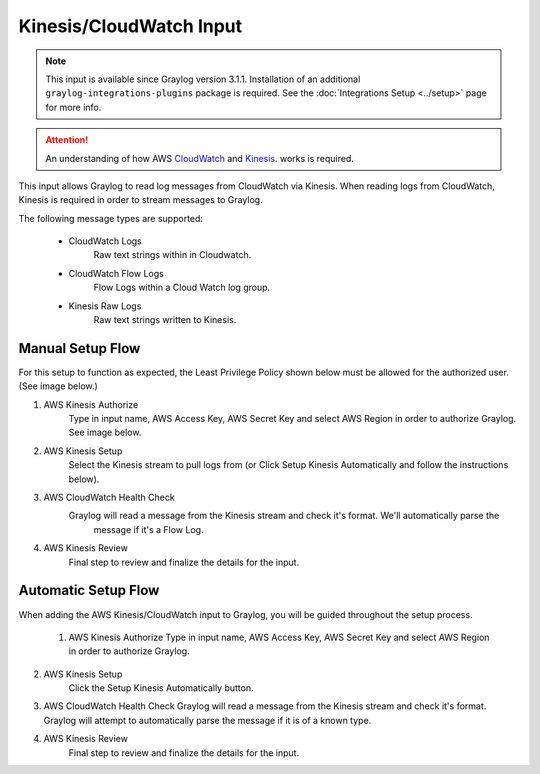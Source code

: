 .. _kinesis_cloudwatch_input:

************************
Kinesis/CloudWatch Input
************************

.. note:: This input is available since Graylog version 3.1.1. Installation of an additional ``graylog-integrations-plugins`` package is required. See the :doc:`Integrations Setup <../setup>` page for more info.

.. attention:: An understanding of how AWS `CloudWatch <https://docs.aws.amazon.com/cloudwatch/>`_ and `Kinesis <https://docs.aws.amazon.com/kinesis/>`_. works is required.

This input allows Graylog to read log messages from CloudWatch via Kinesis. When reading logs from CloudWatch, Kinesis
is required in order to stream messages to Graylog.

The following message types are supported:

    - CloudWatch Logs
       Raw text strings within in Cloudwatch.
    - CloudWatch Flow Logs
       Flow Logs within a Cloud Watch log group.
    - Kinesis Raw Logs
       Raw text strings written to Kinesis.


Manual Setup Flow
^^^^^^^^^^^^^^^^^

For this setup to function as expected, the Least Privilege Policy shown below must be allowed for the authorized user. (See image below.)

1) AWS Kinesis Authorize
    Type in input name, AWS Access Key, AWS Secret Key and select AWS Region in order to authorize Graylog. See image below.

2) AWS Kinesis Setup
    Select the Kinesis stream to pull logs from (or Click Setup Kinesis Automatically and follow the instructions below).

3) AWS CloudWatch Health Check
    Graylog will read a message from the Kinesis stream and check it's format. We'll automatically parse the
       message if it's a Flow Log.

4) AWS Kinesis Review
    Final step to review and finalize the details for the input.

.. image:: /images/aws_kinesis_authorize.png
    :scale: 33 %
    :align: center

.. image:: /images/aws_kinesis_setup_default.png
    :scale: 40 %
    :align: center





Automatic Setup Flow
^^^^^^^^^^^^^^^^^^^^
When adding the AWS Kinesis/CloudWatch input to Graylog, you will be guided throughout the setup process.

 1) AWS Kinesis Authorize
    Type in input name, AWS Access Key, AWS Secret Key and select AWS Region in order to authorize Graylog.

2) AWS Kinesis Setup
    Click the Setup Kinesis Automatically button.

3) AWS CloudWatch Health Check
   Graylog will read a message from the Kinesis stream and check it's format. Graylog will attempt to automatically
   parse the message if it is of a known type.

4) AWS Kinesis Review
    Final step to review and finalize the details for the input.


.. image:: /images/aws_permissions_manual_setup.png
    :scale: 30 %
    :alt: Least Privilege Policy
    :align: left

.. image:: /images/aws_permissions_autosetup.png
    :scale: 30 %
    :alt: Recommended Policy
    :align: center
